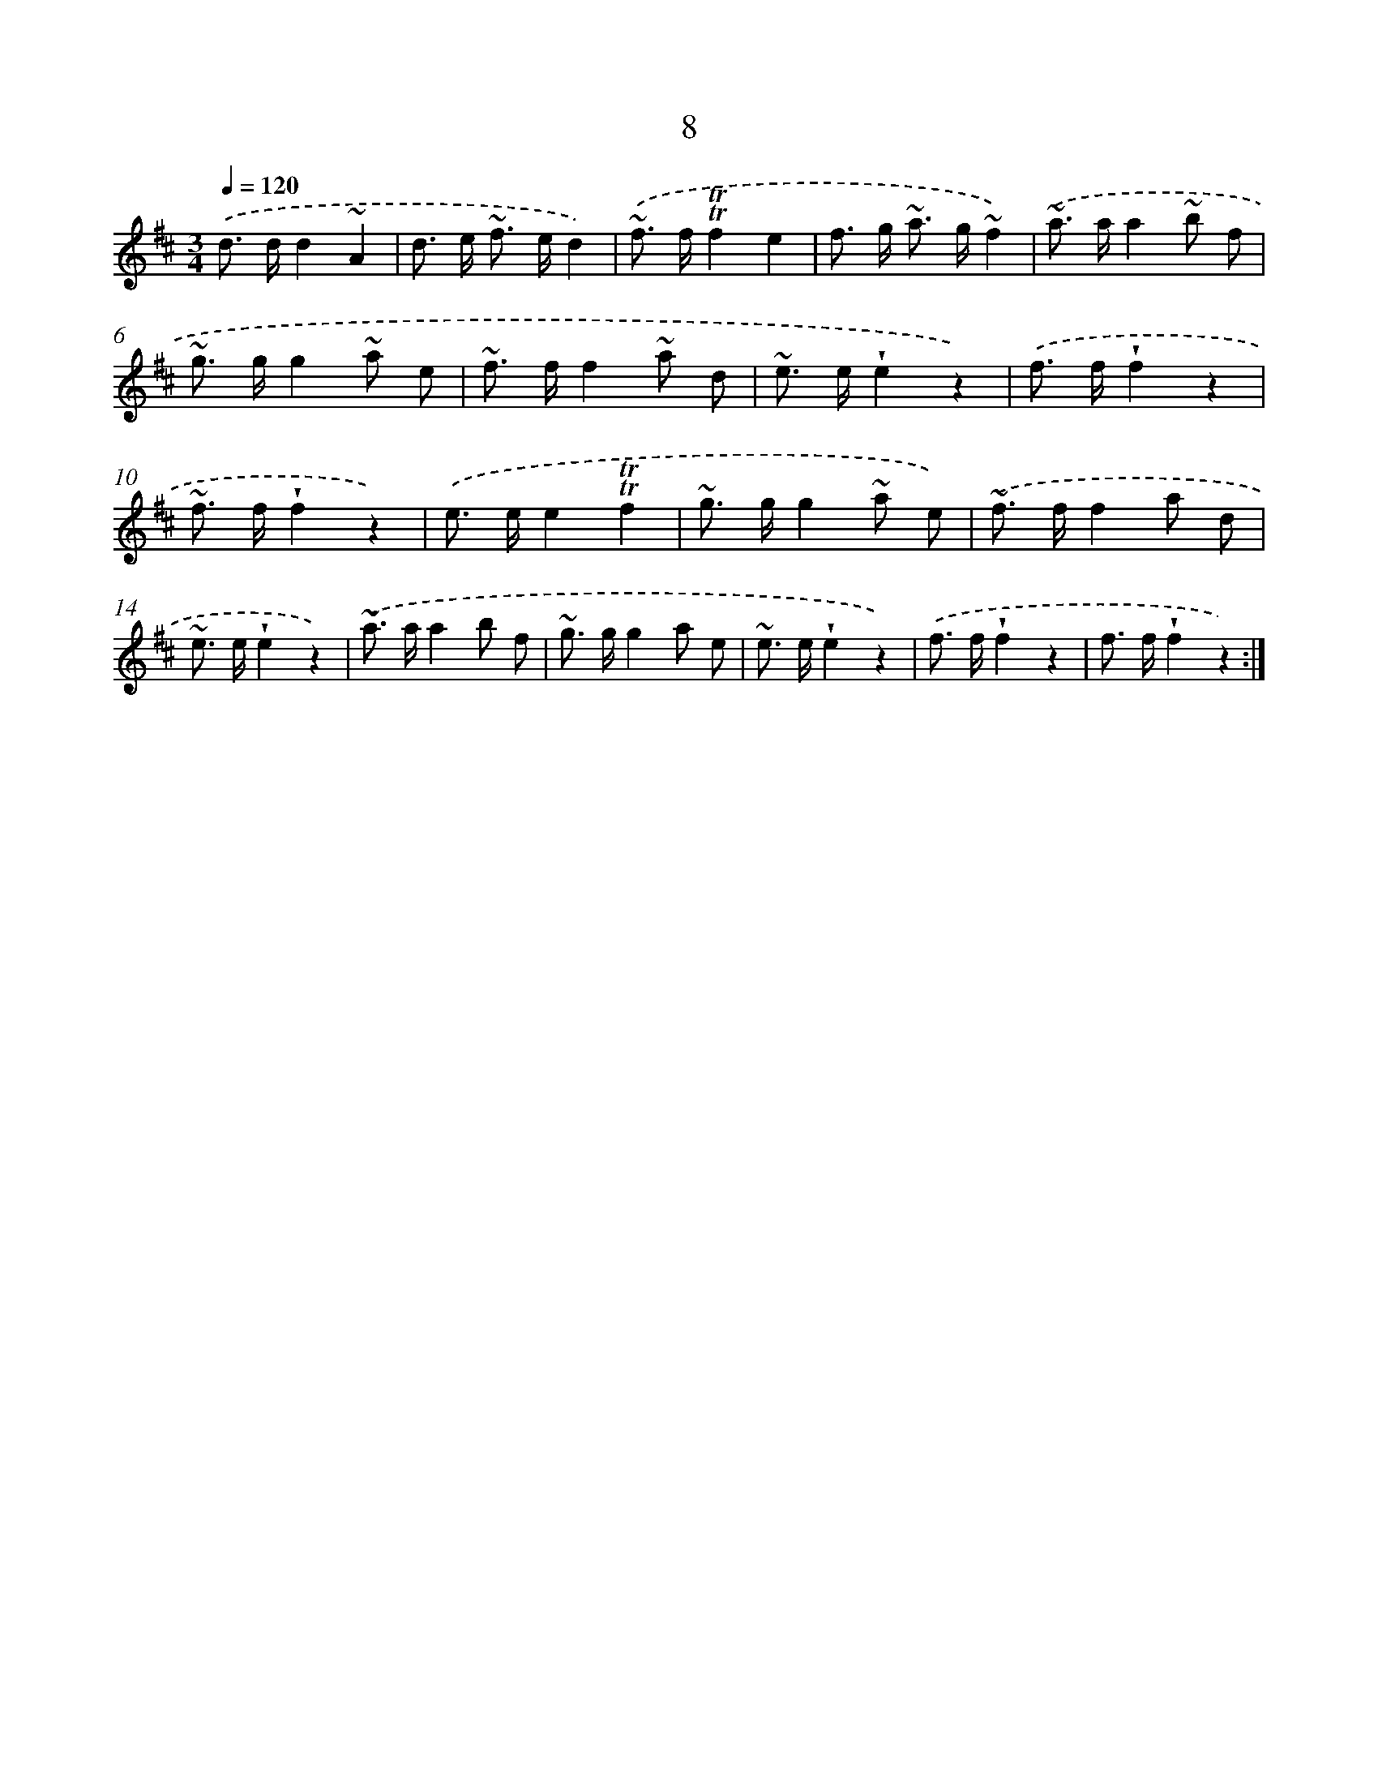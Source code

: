 X: 13096
T: 8
%%abc-version 2.0
%%abcx-abcm2ps-target-version 5.9.1 (29 Sep 2008)
%%abc-creator hum2abc beta
%%abcx-conversion-date 2018/11/01 14:37:31
%%humdrum-veritas 2146749216
%%humdrum-veritas-data 3005102130
%%continueall 1
%%barnumbers 0
L: 1/8
M: 3/4
Q: 1/4=120
K: D clef=treble
.('d> dd2~A2 |
d> e ~f> ed2) |
.('~f> f!trill!!trill!f2e2 |
f> g ~a> g~f2) |
.('~a> aa2~b f |
~g> gg2~a e |
~f> ff2~a d |
~e> e!wedge!e2z2) |
.('f> f!wedge!f2z2 |
~f> f!wedge!f2z2) |
.('e> ee2!trill!!trill!f2 |
~g> gg2~a e) |
.('~f> ff2a d |
~e> e!wedge!e2z2) |
.('~a> aa2b f |
~g> gg2a e |
~e> e!wedge!e2z2) |
.('f> f!wedge!f2z2 |
f> f!wedge!f2z2) :|]
